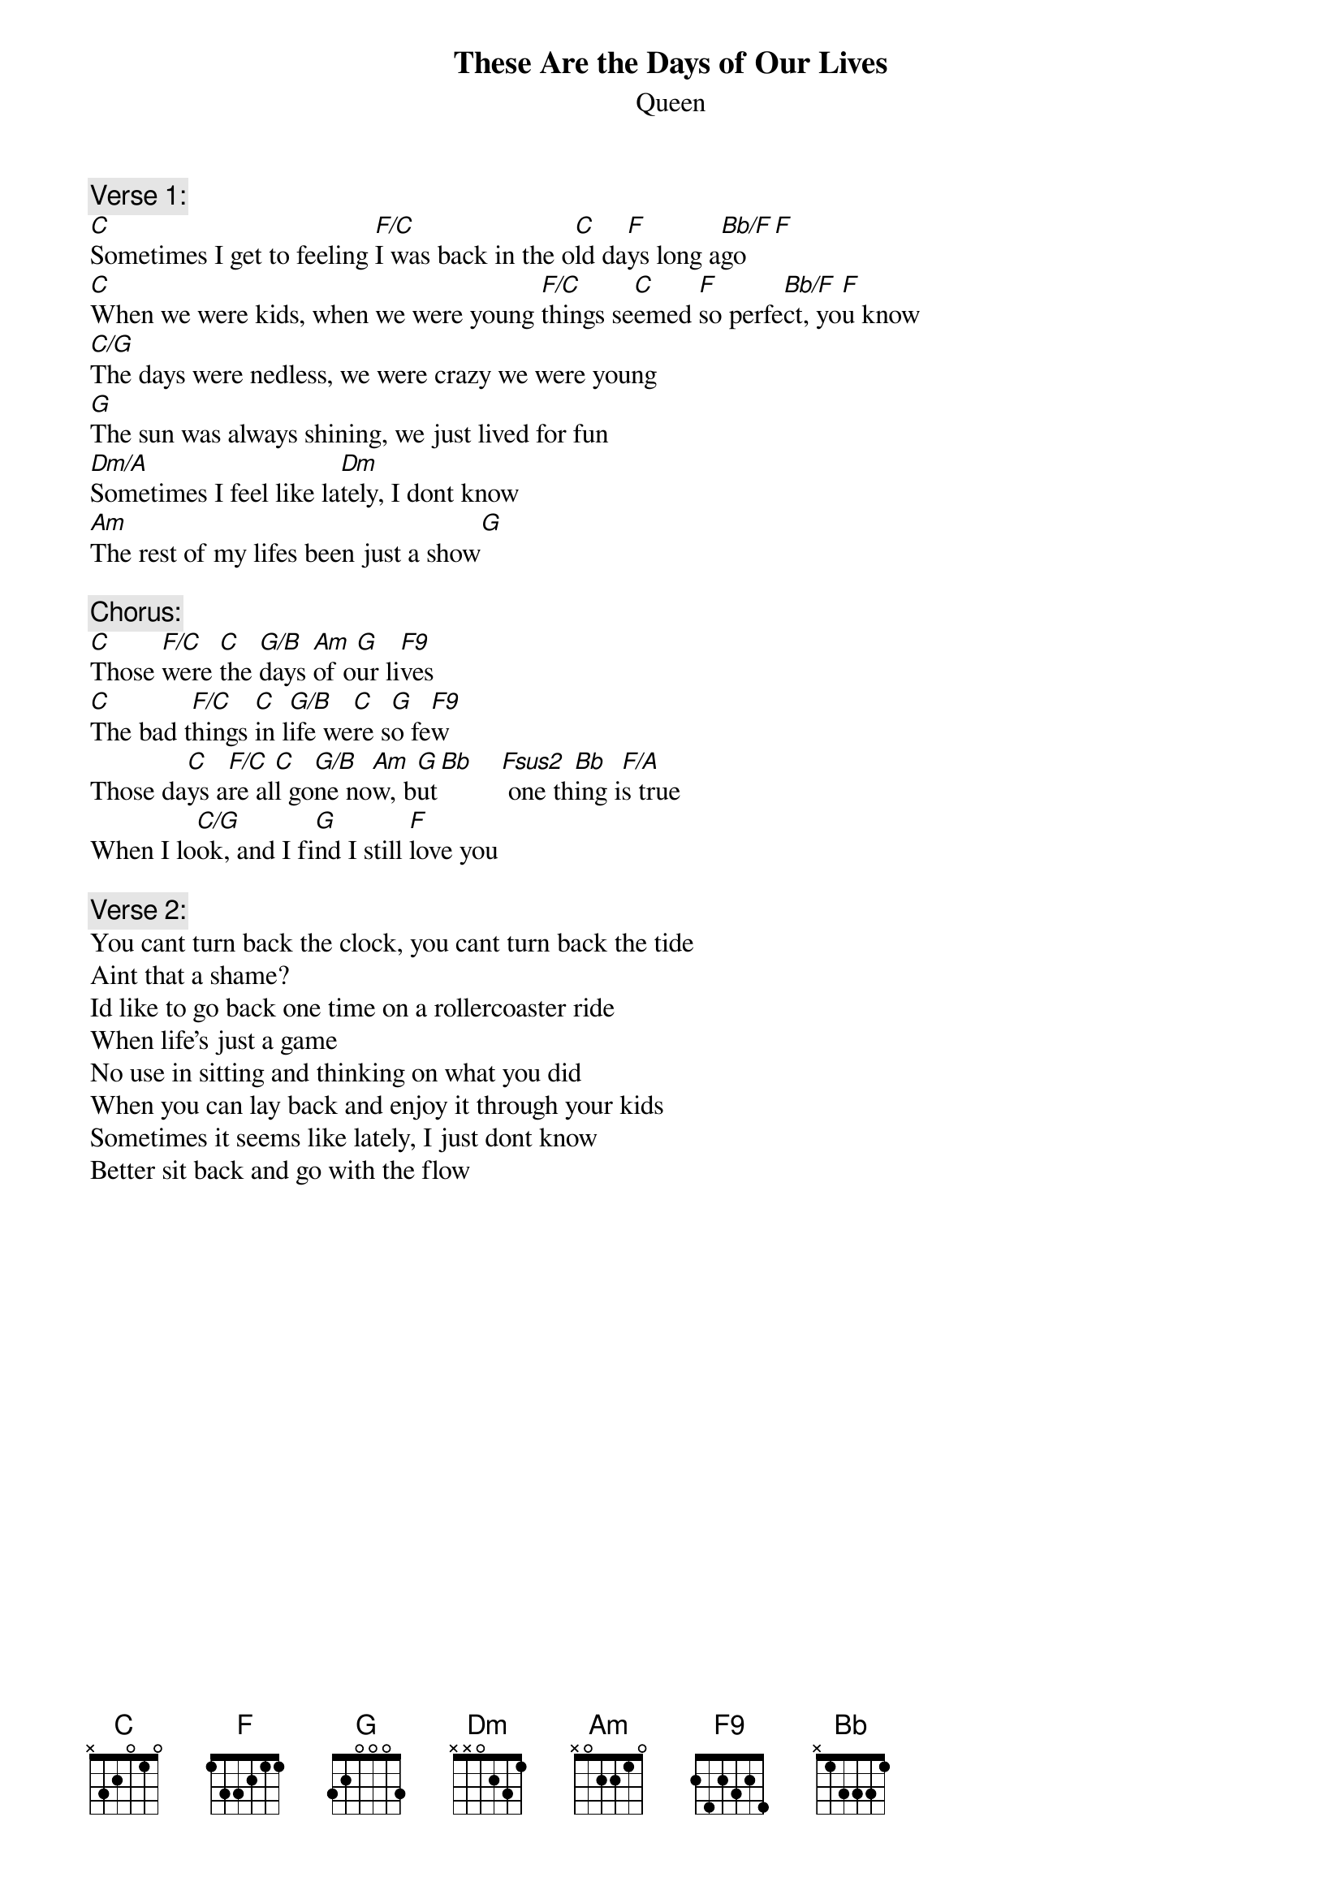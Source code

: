# From: lhaley@reed.edu (Lucas MacAndrew Haley the Great)
{t:These Are the Days of Our Lives}
{st:Queen}

{c:Verse 1:}
[C]Sometimes I get to feeling [F/C]I was back in the o[C]ld da[F]ys long a[Bb/F]go[F]
[C]When we were kids, when we were young [F/C]things se[C]emed [F]so perfe[Bb/F]ct, yo[F]u know
[C/G]The days were nedless, we were crazy we were young
[G]The sun was always shining, we just lived for fun
[Dm/A]Sometimes I feel like la[Dm]tely, I dont know
[Am]The rest of my lifes been just a show[G]

{c:Chorus:}
[C]Those [F/C]were [C]the [G/B]days [Am]of o[G]ur li[F9]ves
[C]The bad t[F/C]hings [C]in l[G/B]ife we[C]re s[G]o fe[F9]w
Those da[C]ys a[F/C]re al[C]l go[G/B]ne no[Am]w, b[G]ut[Bb]    [Fsus2] one th[Bb]ing i[F/A]s true
When I lo[C/G]ok, and I fi[G]nd I still [F]love you

{c:Verse 2:}
You cant turn back the clock, you cant turn back the tide
Aint that a shame?
Id like to go back one time on a rollercoaster ride
When life's just a game
No use in sitting and thinking on what you did
When you can lay back and enjoy it through your kids
Sometimes it seems like lately, I just dont know
Better sit back and go with the flow
